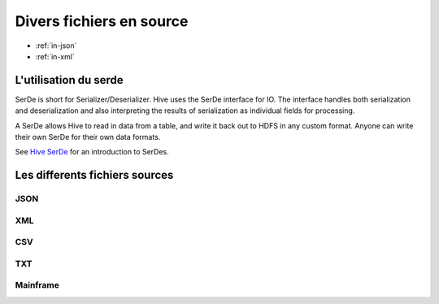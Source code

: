 Divers fichiers en source
=========================

* :ref:`in-json`
* :ref:`in-xml`

L'utilisation du serde
----------------------

SerDe is short for Serializer/Deserializer. Hive uses the SerDe interface for IO. The interface handles both serialization and deserialization and also interpreting the results of serialization as individual fields for processing.

A SerDe allows Hive to read in data from a table, and write it back out to HDFS in any custom format. Anyone can write their own SerDe for their own data formats.

See `Hive SerDe`_ for an introduction to SerDes.

.. _Hive SerDe: https://cwiki.apache.org/confluence/display/Hive/DeveloperGuide#DeveloperGuide-HiveSerDe


Les differents fichiers sources
-------------------------------



.. _in-json:
JSON
^^^^


.. _in-xml:
XML
^^^



CSV
^^^


TXT
^^^


Mainframe
^^^^^^^^^

